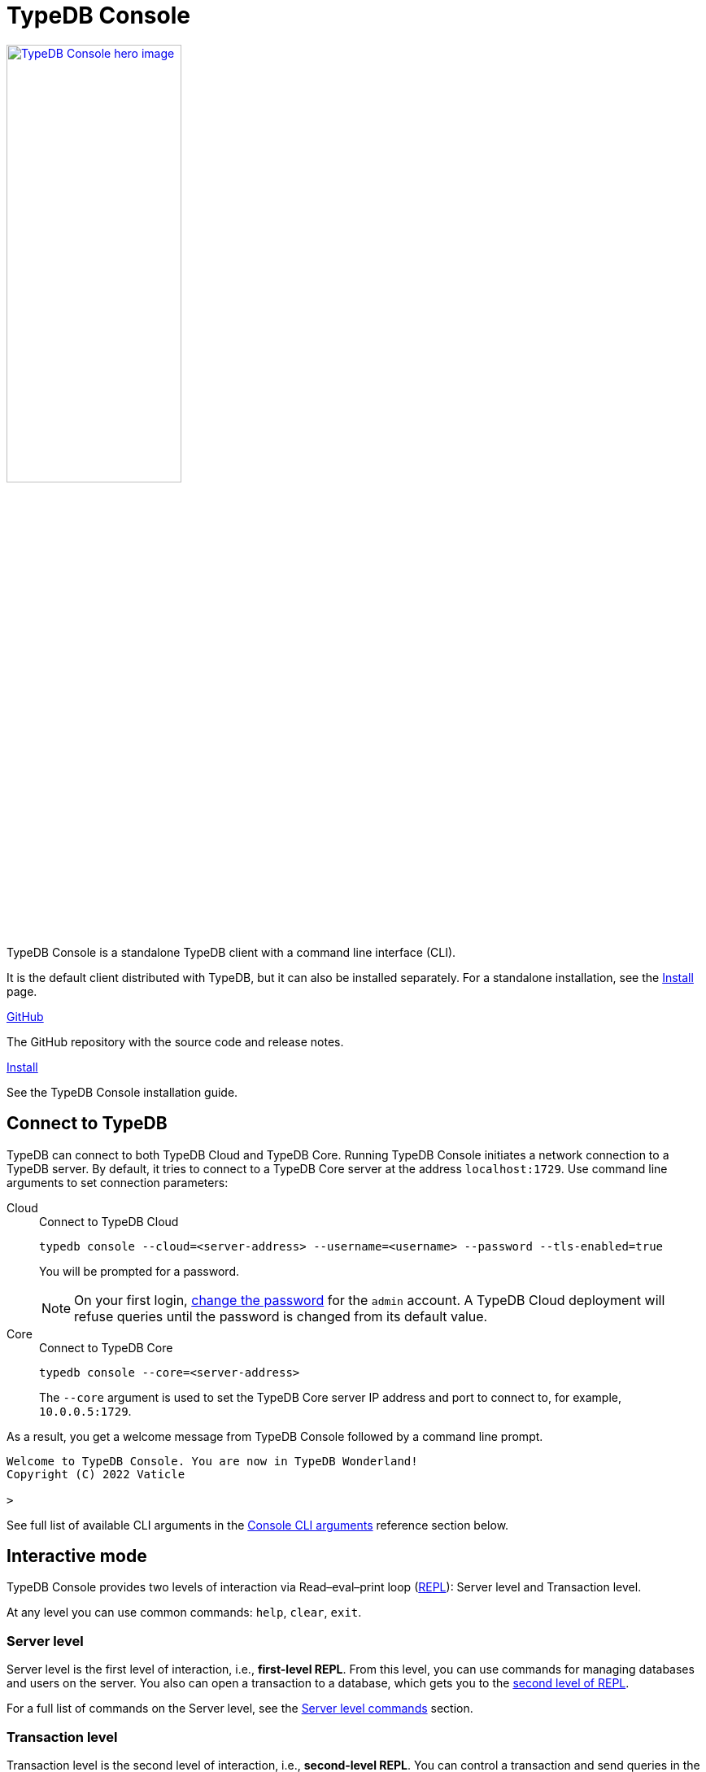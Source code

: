 = TypeDB Console
:keywords: typedb, console, CLI, terminal, REPL
//:page-aliases: clients::console.adoc
:pageTitle: TypeDB Console manual
:summary: TypeDB Console documentation.
:tabs-sync-option:
:experimental:

// tag::body[]
[.float-group]
--
image::drivers::console.png[TypeDB Console hero image, role="right", width = 50%, window=_blank, link=self]

  +
TypeDB Console is a standalone TypeDB client with a command line interface (CLI).

It is the default client distributed with TypeDB, but it can also be installed separately.
For a standalone installation, see the xref:home:ROOT:install/console.adoc[Install] page.
--

[cols-2]
--
.link:https://github.com/vaticle/typedb-console[GitHub,window=_blank]
[.clickable]
****
The GitHub repository with the source code and release notes.
****

.xref:home::install/console.adoc[Install]
[.clickable]
****
See the TypeDB Console installation guide.
****

////
.link:https://cloudsmith.io/~typedb/repos/public-release/packages/?q=name%3A%27%5Etypedb-console%27&sort=-version[Downloads,window=_blank]
[.clickable]
****
See the Console's downloadable packages.
****
////
--

[#_connect_to_typedb]
== Connect to TypeDB

TypeDB can connect to both TypeDB Cloud and TypeDB Core.
Running TypeDB Console initiates a network connection to a TypeDB server.
By default, it tries to connect to a TypeDB Core server at the address `localhost:1729`.
Use command line arguments to set connection parameters:

[tabs]
====
Cloud::
+
--
// tag::connect_cloud_console[]
.Connect to TypeDB Cloud
[,bash]
----
typedb console --cloud=<server-address> --username=<username> --password --tls-enabled=true
----

You will be prompted for a password.
// end::connect_cloud_console[]
// tag::cloud-psw[]
[NOTE]
=====
On your first login,
xref:manual::configuring/users.adoc#_first_login[change the password] for the `admin` account.
A TypeDB Cloud deployment will refuse queries until the password is changed from its default value.
=====
// end::cloud-psw[]
--

Core::
+
--
// tag::connect_core_console[]
.Connect to TypeDB Core
[,bash]
----
typedb console --core=<server-address>
----

The `--core` argument is used to set the TypeDB Core server IP address and port to connect to,
for example, `10.0.0.5:1729`.
// end::connect_core_console[]
--
====

As a result, you get a welcome message from TypeDB Console followed by a command line prompt.

----
Welcome to TypeDB Console. You are now in TypeDB Wonderland!
Copyright (C) 2022 Vaticle

>
----

See full list of available CLI arguments in the <<_command_line_arguments>> reference section below.

[#_REPL]
== Interactive mode

TypeDB Console provides two levels of interaction via Read–eval–print loop
(https://en.wikipedia.org/wiki/Read%E2%80%93eval%E2%80%93print_loop[REPL,window=_blank]):
Server level and Transaction level.

At any level you can use common commands: `help`, `clear`, `exit`.

[#_server_level]
=== Server level

Server level is the first level of interaction, i.e., *first-level REPL*.
From this level, you can use commands for managing databases and users on the server.
You also can open a transaction to a database, which gets you to the <<_transaction_level,second level of REPL>>.

For a full list of commands on the Server level, see the <<_server_level_commands>> section.

[#_transaction_level]
=== Transaction level

Transaction level is the second level of interaction, i.e., *second-level REPL*.
You can control a transaction and send queries in the transaction.

For a full list of commands on the Transaction level, see the <<_transaction_level>> reference section.

[NOTE]
====
To send a query, while in Transaction level, type in or insert a TypeQL query and push btn:[Enter] twice.
====

When opening a transaction, you can specify transaction options.
For a full list of transaction options, see the <<_transaction_options>>.

[#_interactive_mode_example]
=== Example

The following example illustrates how to create a database, define a schema, and insert some data into the database.

////
[NOTE]
====
The following code block shows multiple types of input and output at the same time.
To be able to easily recognize inputs, they have one of the following prompts at the beginning of each input line:

- `$` -- for bash input
- `>` -- for 1st level of REPL in TypeDB Console input
- `typedb::schema::write>` -- for 2nd level of REPL (schema session, write transaction) inputs
- `typedb::data::write>` -- for 2nd level of REPL (data session, write transaction) inputs

The asterisk (`*`) is used to notify that the current transaction has uncommitted changes.
====
////

. Run Console in the interactive mode and <<_connect_to_typedb,connect>> it to TypeDB:
+
----
typedb console
----

. Now, run the following command to create a database:
+
----
database create sample_db
----

. To define a schema, run the `transaction` command to open a `schema` session and `write` transaction to the database.
This command opens a Transaction level REPL.
Use it to send the Define query, and commit changes:
+
----
transaction sample_db schema write
sample_db::schema::write> define person sub entity;
sample_db::schema::write*> commit
----
+
The <<_transaction_level,Transaction level>> of REPL is announced by the CLI prompt change to include database name,
session type, and transaction type.
+
To send a query in the Transaction level, push btn:[Enter] *twice*,
as a single push of the btn:[Enter] is recognized as a line break in the query.

. Insert data with `data` session and `write` transaction:
+
----
transaction sample_db data write
sample_db::data::write> insert $p isa person;
sample_db::data::write*> commit
----

The above example creates a database with the name `sample_db`,
defines a simple schema with the single `person` type,
then inserts a single instance of the type into the database.

== Non-interactive mode

You can run Console commands using the `--command` argument:

[,bash]
----
typedb console --command=<command1> --command=<command2>
----

[#_command_argument_example]
=== Example

The following example achieves the same results as the <<_interactive_mode_example,one in the interactive mode>>
via the command line arguments.
Run the following command in a terminal to start TypeDB and execute queries:

[,bash]
----
typedb console --command="database create sample_db" \
--command="database list" \
--command="transaction sample_db schema write" \
--command="define person sub entity;" \
--command="commit" \
--command="transaction sample_db data write" \
--command='insert $p isa person;' \
--command="commit"
----

The resulting output should look like this:

.Output
----
+ database create sample_db
Database 'sample_db' created
+ database list
sample_db
+ transaction sample_db schema write
++ define person sub entity;
Concepts have been defined
++ commit
Transaction changes committed
+ transaction sample_db data write
++ insert $p isa person;
{ $p iid 0x826e80017fffffffffffffff isa person; }
answers: 1, total (with concept details) duration: 56 ms
++ commit
Transaction changes committed
----

== Scripting

You can create a script file that contains the list of commands to run,
then invoke Console with the `--script` argument, specifying a path to the script file:

[,bash]
----
typedb console --script=<script-file-path>
----

Each line in the script is interpreted as one command, so multiline queries are not available in this mode.
For example, see the <<_script_example>> section below.

[#_script_example]
=== Example

Prepare the following script and save it to a local file:

.script.txt
----
database create test
transaction test schema write
    define person sub entity;
    commit
transaction test data write
    insert $x isa person;
    commit
transaction test data read
    match $x isa person; get;
    close
database delete test
----

Use the following command to execute the script:

.Run script.txt
----
typedb console --script=PATH/script.txt
----

Where `PATH/script.txt` is the path to the file and the filename.

You will see the following output:

.Output
----
+ database create test
Database 'test' created
+ transaction test schema write
++ define person sub entity;
Concepts have been defined
++ commit
Transaction changes committed
+ transaction test data write
++ insert $x isa person;
{ $x iid 0x966e80017fffffffffffffff isa person; }
answers: 1, duration: 87 ms
++ commit
Transaction changes committed
+ transaction test data read
++ match $x isa person; get;
{ $x iid 0x966e80018000000000000000 isa person; }
answers: 1, duration: 25 ms
++ close
Transaction closed without committing changes
+ database delete test
Database 'test' deleted
----

== Troubleshooting

=== Non-ASCII characters

TypeDB can use type and variable labels and store string value attributes that have characters outside the
https://ascii.cl/[ASCII,window=_blank] range, for example, non-English letters, symbols, and emojis.
To manipulate them using Console, the Console's terminal must use a
locale with a compatible code set, such as Unicode.

If it doesn't, these characters will most likely be rendered as `?` symbols in Console.
If this issue occurs, you can use the following fix:

[tab:Linux]

[tabs]
====
Linux::
+
--
Use `locale -a` to list all installed locales, and use `export` to set the environment.
For example, to use `en_US.UTF-8` run:

[,bash]
----
bash export LANG=en_US.UTF-8 && export LC_ALL=en_US.UTF-8
----
--

macOS::
+
--
Use `locale -a` to list all installed locales, and use `export` to set the environment.
For example, to use `en_US.UTF-8` run:

[,bash]
----
bash export LANG=en_US.UTF-8 && export LC_ALL=en_US.UTF-8
----
--

Windows::
+
--
Use https://apps.microsoft.com/store/detail/windows-terminal/9N0DX20HK701?hl=en-gb&gl=GB[Windows Terminal,window=_blank]
or run https://docs.microsoft.com/en-us/windows-server/administration/windows-commands/chcp[chcp,window=_blank] in the
terminal (e.g., `chcp 936` for Chinese text).
--
====

Most systems also allow us to set the system-wide locale.
However, this impacts the appearance of other applications.

== References

[#_command_line_arguments]
=== Console CLI arguments

The following arguments can be used when you invoke TypeDB Console:

.Command line arguments
[cols=".^3,^.^1,5"]
|===
^| Argument ^| Alias ^| Description

3+^| TypeDB Core specific
| `--core=<address>`
|
| Address to which Console will connect to: IP address and IP port separated by colon.
Default value: `localhost:1729`. +
(*TypeDB Core only*)

3+^| TypeDB Cloud specific
| `--cloud=<address>`
|
| Address to which Console will connect to. +
(*TypeDB Cloud only*)
//#todo Add Default value or example

| `--username=<username>`
|
| Username +
(*TypeDB Cloud only*)

| `--password`
|
| Enable a password prompt +
(*TypeDB Cloud only*)

| `--tls-enabled`
|
| Whether to connect with TLS encryption +
(*TypeDB Cloud only*)

| `--tls-root-ca=<path>`
|
| Path to the TLS root CA file +
(*TypeDB Cloud only*)

3+^| Common
| `--help`
| `-h`
| Show help message.

| `--command=<commands>`
|
| Commands to run in the Console, without interactive mode

| `--script=<script>`
|
| Script with commands to run in the Console, without interactive mode.

| `--version`
| `-V`
| Print version information and exit.

| `--diagnostics-disable=true`
|
| Disable anonymous error reporting.
|===

[#_server_level_commands]
=== Server level commands

Use these commands at the <<_server_level,Server level>> of TypeDB's <<_REPL,REPL>>:

.Server level commands (first level of REPL)
[cols=".^2,3"]
|===
^.^| Command ^.^| Description

2+^| Database management
| `database create <db>`
| Create a database with the name `<db>` on the server.

| `database list`
| List all databases on the server

| `database delete <db>`
| Delete a database with the name `<db>` from the server

| `database schema <db>`
| Print the schema of the database with the name `<db>` on the server

2+^| User management
| `user list`
| List all users on the server +
(*TypeDB Cloud only*)

| `user create <username>`
| Create a user with the name `<username>` on the server +
(*TypeDB Cloud only*)

| `user password-update`
a| [#_change_own_password]
Update the password for the current user +
(*TypeDB Cloud only*)

| `user password-set <username>`
a| [#_change_password]
Set password for the user with the name `username` +
(*TypeDB Cloud only*)

| `user delete <username>`
| Delete a user with the name `<username>` on the server +
(*TypeDB Cloud only*)

2+^| Open a transaction
| `transaction <db> schema⎮data read⎮writ [options]`
| Start a transaction to the database with the name `<db>` with chosen session and transaction types.
You can set <<_transaction_options,transaction options>>.

2+^| Common
| `help`
| Print help menu

| `clear`
| Clear console screen

| `exit`
| Exit console
|===

=== Transaction level commands

Use these commands in the Transaction level of TypeDB Console's <<_REPL,REPL>>.
The prompt at the Transaction level contains the database name, as well as session and transaction types, for example,
`iam::data::read>`.

.Transaction level commands (second level of REPL)
[cols=".^1,3"]
|===
^| Command ^.^| Description

2+^| Querying
| `<query>`
| Type in TypeQL query directly.
Push btn:[Enter] once for a line break in a query.
Push btn:[Enter] twice (once more on a new line) to send a query.

| `source <file>`
| Run TypeQL queries from a file. You can use a relative or absolute path. On Windows escape `\` by writing `\\`.

2+^| Transaction control
| `commit`
| Commit the changes and close the transaction.

| `rollback`
| Rollback the transaction -- remove any uncommitted changes, while leaving the transaction open.

| `close`
| Close the transaction without committing changes.

2+^| Common
| `help`
| Print help menu.

| `clear`
| Clear console screen.

| `exit`
| Exit console.
|===

[#_transaction_options]
=== Transaction options

The following flags can be passed in the `transaction` command as transaction options, for example:

[,bash]
----
transaction sample_db data read --infer true
----

.Transaction options
[cols=".^3,^.^1,.^3"]
|===
^| Option | Allowed values ^.^| Description

| `--infer`
| `true⎮false`
| Enable or disable inference.

| `--trace-inference`
| `true⎮false`
| Enable or disable inference tracing.

| `--explain`
| `true⎮false`
| Enable or disable inference explanations.

| `--parallel`
| `true⎮false`
| Enable or disable parallel query execution.

| `--batch-size`
| `1..[max int]`
| Set RPC answer batch size.

| `--prefetch`
| `true⎮false`
| Enable or disable RPC answer prefetch.

| `--session-idle-timeout`
| `1..[max int]`
| Kill idle session timeout (ms).

| `--transaction-timeout`
| `1..[max int]`
| Kill transaction timeout (ms).

| `--schema-lock-acquire-timeout`
| `1..[max int]`
| Acquire exclusive schema session timeout (ms).

| `--read-any-replica`
| `true⎮false`
| Allow or disallow reads from any replica +
(*TypeDB Cloud only*).
|===

[#_version_compatibility]
== Version Compatibility

[cols="^.^2,^.^1,^.^2,^.^2"]
|===
| TypeDB Console | Protocol encoding version | TypeDB Core | TypeDB Cloud

| 2.26.5
| 3
| 2.26.3
| 2.26.0

| 2.25.7
| 3
| 2.25.7
| 2.25.7

| 2.24.15
| 2
| 2.24.17
| 2.24.17

| 2.18.0
| 1
| 2.18.0 to 2.23.0
| 2.18.0 to 2.23.0

| 2.17.0
| N/A
| 2.17.0
| 2.17.0
|===

.See older versions
[%collapsible]
====
[cols="^.^2,^.^1,^.^2,^.^2"]
|===
| TypeDB Console | Protocol encoding version | TypeDB Core | TypeDB Cloud

| 2.16.1
| N/A
| 2.16.1
| 2.16.1 to 2.16.2

| 2.15.0
| N/A
| 2.15.0
| 2.15.0

| 2.14.2
| N/A
| 2.14.2 to 2.14.3
| 2.14.1

| 2.14.0
| N/A
| 2.14.0 to 2.14.1
| 2.14.1

| 2.12.0
| N/A
| 2.12.0 to 2.13.0
| 2.12.0 to 2.13.0

| 2.11.0
| N/A
| 2.11.0 to 2.11.1
| 2.11.1 to 2.11.2

| 2.10.0
| N/A
| 2.10.0
| 2.10.0

| 2.9.0
| N/A
| 2.9.0
| 2.9.0

| 2.8.0
| N/A
| 2.8.0 to 2.8.1
| 2.5.0

| 2.6.1
| N/A
| 2.6.1 to 2.7.1
| 2.5.0

| 2.6.0
| N/A
| 2.6.0
| 2.5.0

| 2.5.0
| N/A
| 2.5.0
| 2.3.0

| 2.4.0
| N/A
| 2.4.0
| 2.3.0

| 2.3.2
| N/A
| 2.3.2 to 2.3.3
| 2.3.0

| 2.3.1
| N/A
| 2.3.1
| 2.3.0

| 2.3.0
| N/A
| 2.3.0
| 2.3.0

| 2.1.3
| N/A
| 2.1.3 to 2.2.0
| 2.1.2

| 2.1.2
| N/A
| 2.1.2
| 2.0.3

| 2.1.1
| N/A
| 2.1.1
| 2.0.3

| 2.1.0
| N/A
| 2.1.0
| 2.0.3

| 2.0.1
| N/A
| 2.0.1 to 2.0.2
| 2.0.1 to 2.0.2

| 2.0.0
| N/A
| 2.0.0
| 2.0.0

| 1.0.8
| N/A
| 1.1.0 to 1.8.4
| -
|===
====
// end::body[]
